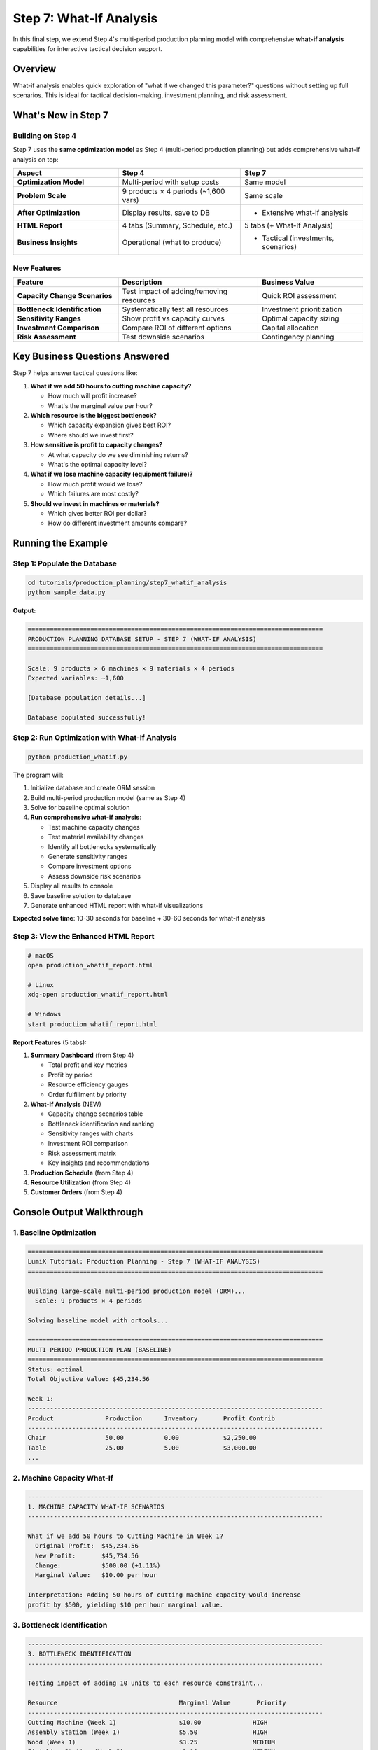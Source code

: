Step 7: What-If Analysis
========================

In this final step, we extend Step 4's multi-period production planning model with comprehensive **what-if analysis** capabilities for interactive tactical decision support.

Overview
--------

What-if analysis enables quick exploration of "what if we changed this parameter?" questions without setting up full scenarios. This is ideal for tactical decision-making, investment planning, and risk assessment.

What's New in Step 7
--------------------

Building on Step 4
~~~~~~~~~~~~~~~~~~

Step 7 uses the **same optimization model** as Step 4 (multi-period production planning) but adds comprehensive what-if analysis on top:

.. list-table::
   :header-rows: 1
   :widths: 30 35 35

   * - Aspect
     - Step 4
     - Step 7
   * - **Optimization Model**
     - Multi-period with setup costs
     - Same model
   * - **Problem Scale**
     - 9 products × 4 periods (~1,600 vars)
     - Same scale
   * - **After Optimization**
     - Display results, save to DB
     - + Extensive what-if analysis
   * - **HTML Report**
     - 4 tabs (Summary, Schedule, etc.)
     - 5 tabs (+ What-If Analysis)
   * - **Business Insights**
     - Operational (what to produce)
     - + Tactical (investments, scenarios)

New Features
~~~~~~~~~~~~

.. list-table::
   :header-rows: 1
   :widths: 30 40 30

   * - Feature
     - Description
     - Business Value
   * - **Capacity Change Scenarios**
     - Test impact of adding/removing resources
     - Quick ROI assessment
   * - **Bottleneck Identification**
     - Systematically test all resources
     - Investment prioritization
   * - **Sensitivity Ranges**
     - Show profit vs capacity curves
     - Optimal capacity sizing
   * - **Investment Comparison**
     - Compare ROI of different options
     - Capital allocation
   * - **Risk Assessment**
     - Test downside scenarios
     - Contingency planning

Key Business Questions Answered
--------------------------------

Step 7 helps answer tactical questions like:

1. **What if we add 50 hours to cutting machine capacity?**

   - How much will profit increase?
   - What's the marginal value per hour?

2. **Which resource is the biggest bottleneck?**

   - Which capacity expansion gives best ROI?
   - Where should we invest first?

3. **How sensitive is profit to capacity changes?**

   - At what capacity do we see diminishing returns?
   - What's the optimal capacity level?

4. **What if we lose machine capacity (equipment failure)?**

   - How much profit would we lose?
   - Which failures are most costly?

5. **Should we invest in machines or materials?**

   - Which gives better ROI per dollar?
   - How do different investment amounts compare?

Running the Example
-------------------

Step 1: Populate the Database
~~~~~~~~~~~~~~~~~~~~~~~~~~~~~~

.. code-block:: bash

   cd tutorials/production_planning/step7_whatif_analysis
   python sample_data.py

**Output:**

.. code-block:: text

   ================================================================================
   PRODUCTION PLANNING DATABASE SETUP - STEP 7 (WHAT-IF ANALYSIS)
   ================================================================================

   Scale: 9 products × 6 machines × 9 materials × 4 periods
   Expected variables: ~1,600

   [Database population details...]

   Database populated successfully!

Step 2: Run Optimization with What-If Analysis
~~~~~~~~~~~~~~~~~~~~~~~~~~~~~~~~~~~~~~~~~~~~~~~

.. code-block:: bash

   python production_whatif.py

The program will:

1. Initialize database and create ORM session
2. Build multi-period production model (same as Step 4)
3. Solve for baseline optimal solution
4. **Run comprehensive what-if analysis**:

   - Test machine capacity changes
   - Test material availability changes
   - Identify all bottlenecks systematically
   - Generate sensitivity ranges
   - Compare investment options
   - Assess downside risk scenarios

5. Display all results to console
6. Save baseline solution to database
7. Generate enhanced HTML report with what-if visualizations

**Expected solve time**: 10-30 seconds for baseline + 30-60 seconds for what-if analysis

Step 3: View the Enhanced HTML Report
~~~~~~~~~~~~~~~~~~~~~~~~~~~~~~~~~~~~~~

.. code-block:: bash

   # macOS
   open production_whatif_report.html

   # Linux
   xdg-open production_whatif_report.html

   # Windows
   start production_whatif_report.html

**Report Features** (5 tabs):

1. **Summary Dashboard** (from Step 4)

   - Total profit and key metrics
   - Profit by period
   - Resource efficiency gauges
   - Order fulfillment by priority

2. **What-If Analysis** (NEW)

   - Capacity change scenarios table
   - Bottleneck identification and ranking
   - Sensitivity ranges with charts
   - Investment ROI comparison
   - Risk assessment matrix
   - Key insights and recommendations

3. **Production Schedule** (from Step 4)
4. **Resource Utilization** (from Step 4)
5. **Customer Orders** (from Step 4)

Console Output Walkthrough
--------------------------

1. Baseline Optimization
~~~~~~~~~~~~~~~~~~~~~~~~

.. code-block:: text

   ================================================================================
   LumiX Tutorial: Production Planning - Step 7 (WHAT-IF ANALYSIS)
   ================================================================================

   Building large-scale multi-period production model (ORM)...
     Scale: 9 products × 4 periods

   Solving baseline model with ortools...

   ================================================================================
   MULTI-PERIOD PRODUCTION PLAN (BASELINE)
   ================================================================================
   Status: optimal
   Total Objective Value: $45,234.56

   Week 1:
   --------------------------------------------------------------------------------
   Product              Production      Inventory       Profit Contrib
   --------------------------------------------------------------------------------
   Chair                50.00           0.00            $2,250.00
   Table                25.00           5.00            $3,000.00
   ...

2. Machine Capacity What-If
~~~~~~~~~~~~~~~~~~~~~~~~~~~

.. code-block:: text

   --------------------------------------------------------------------------------
   1. MACHINE CAPACITY WHAT-IF SCENARIOS
   --------------------------------------------------------------------------------

   What if we add 50 hours to Cutting Machine in Week 1?
     Original Profit:  $45,234.56
     New Profit:       $45,734.56
     Change:           $500.00 (+1.11%)
     Marginal Value:   $10.00 per hour

   Interpretation: Adding 50 hours of cutting machine capacity would increase
   profit by $500, yielding $10 per hour marginal value.

3. Bottleneck Identification
~~~~~~~~~~~~~~~~~~~~~~~~~~~~~

.. code-block:: text

   --------------------------------------------------------------------------------
   3. BOTTLENECK IDENTIFICATION
   --------------------------------------------------------------------------------

   Testing impact of adding 10 units to each resource constraint...

   Resource                                 Marginal Value       Priority
   --------------------------------------------------------------------------------
   Cutting Machine (Week 1)                 $10.00              HIGH
   Assembly Station (Week 1)                $5.50               HIGH
   Wood (Week 1)                            $3.25               MEDIUM
   Finishing Station (Week 2)               $2.10               MEDIUM
   Metal (Week 1)                           $0.00               LOW
   ...

   Top bottleneck: Cutting Machine (Week 1) with $10/unit marginal value
   Recommendation: Prioritize expanding cutting machine capacity

4. Sensitivity Range Analysis
~~~~~~~~~~~~~~~~~~~~~~~~~~~~~~

.. code-block:: text

   --------------------------------------------------------------------------------
   4. SENSITIVITY RANGE ANALYSIS
   --------------------------------------------------------------------------------

   Analyzing sensitivity: Cutting Machine capacity in Week 1
   Range: 100 - 250 hours (baseline: 160)

   Capacity (hrs)       Profit               vs Baseline
   --------------------------------------------------------------------------------
   100                  $42,234.56           -6.64%
   120                  $43,434.56           -3.98%
   140                  $44,334.56           -1.99%
   160                  $45,234.56           +0.00% (baseline)
   180                  $46,034.56           +1.77%
   200                  $46,734.56           +3.32%
   220                  $47,234.56           +4.42%
   240                  $47,534.56           +5.08%

   Observation: Linear increase up to 200 hours, then diminishing returns

5. Investment Comparison
~~~~~~~~~~~~~~~~~~~~~~~~

.. code-block:: text

   --------------------------------------------------------------------------------
   5. INVESTMENT COMPARISON
   --------------------------------------------------------------------------------

   Comparing different capacity expansion options:

   Investment Option                                  Profit Increase      ROI/Unit
   --------------------------------------------------------------------------------
   Cutting Machine +50hrs (Week 1)                    $500.00             $10.00
   Cutting Machine +100hrs (Week 1)                   $900.00             $9.00
   Assembly Station +50hrs (Week 1)                   $275.00             $5.50
   Wood +100 units (Week 1)                           $325.00             $3.25
   Wood +200 units (Week 1)                           $550.00             $2.75

   --------------------------------------------------------------------------------
   INVESTMENT RECOMMENDATION
   --------------------------------------------------------------------------------

   Best Investment Option:
     Cutting Machine +50hrs (Week 1)
     Profit Impact: $500.00
     ROI: $10.00 per unit

   If cost per hour < $10, this investment is profitable.

6. Risk Assessment
~~~~~~~~~~~~~~~~~~

.. code-block:: text

   --------------------------------------------------------------------------------
   6. RISK ASSESSMENT (Downside Scenarios)
   --------------------------------------------------------------------------------

   What if Cutting Machine loses 50 hours in Week 1 (equipment failure)?
     Original Profit:  $45,234.56
     New Profit:       $44,734.56
     Loss:             -$500.00 (-1.11%)
     ⚠ Risk: Equipment failure would cost $500.00

   What if Wood supply decreases by 20% in Week 1?
     Original Profit:  $45,234.56
     New Profit:       $44,584.56
     Loss:             -$650.00 (-1.44%)
     ⚠ Supply Risk: 20% shortage would cost $650.00

   Recommendation: Prepare contingency plans for cutting machine backup
   and wood supply diversification.

What-If Analysis Types
----------------------

1. Capacity Change Scenarios
~~~~~~~~~~~~~~~~~~~~~~~~~~~~~

Quick assessment of resource changes:

.. code-block:: python

   from lumix import LXWhatIfAnalyzer

   # Create analyzer
   whatif = LXWhatIfAnalyzer(model, optimizer, baseline_solution=baseline)

   # Add 50 hours to machine capacity
   result = whatif.increase_constraint_rhs("machine_1_period_1", by=50)
   print(f"Profit increase: ${result.delta_objective:,.2f}")

   # Increase material by 100 units
   result = whatif.increase_constraint_rhs("material_3_period_1", by=100)

**Use Cases:**

- Quick tactical decisions (should we add overtime?)
- ROI analysis (is capacity expansion worth it?)
- Resource reallocation (move resources between periods?)

2. Bottleneck Identification
~~~~~~~~~~~~~~~~~~~~~~~~~~~~~

Systematically test all constraints to find bottlenecks:

.. code-block:: python

   # Test adding 10 units to every resource
   test_amount = 10.0
   improvements = []

   for machine in machines:
       for period in periods:
           constraint_name = f"machine_{machine.id}_period_{period.id}"
           result = whatif.increase_constraint_rhs(constraint_name, by=test_amount)
           marginal_value = result.delta_objective / test_amount
           improvements.append((constraint_name, marginal_value))

   # Sort by marginal value
   bottlenecks = sorted(improvements, key=lambda x: x[1], reverse=True)

**Use Cases:**

- Investment prioritization (which capacity to expand first?)
- Process improvement (where to focus efforts?)
- Capacity planning (long-term expansion strategy)

3. Sensitivity Range Analysis
~~~~~~~~~~~~~~~~~~~~~~~~~~~~~~

Analyze how profit varies across range of capacity values:

.. code-block:: python

   # Test multiple capacity levels
   capacity_values = [100, 120, 140, 160, 180, 200, 220, 240]

   for capacity in capacity_values:
       result = whatif.increase_constraint_rhs("machine_1_period_1", to=capacity)
       print(f"Capacity: {capacity}, Profit: ${result.new_objective:,.2f}")

**Use Cases:**

- Optimal capacity sizing (where are diminishing returns?)
- Understanding profit elasticity
- Budget allocation (how much capacity is enough?)

4. Investment Comparison
~~~~~~~~~~~~~~~~~~~~~~~~

Compare ROI of different capacity investments:

.. code-block:: python

   investment_options = [
       ("machine_1", 50, "Cutting Machine +50hrs"),
       ("machine_1", 100, "Cutting Machine +100hrs"),
       ("material_1", 100, "Wood +100 units"),
   ]

   for constraint, amount, description in investment_options:
       result = whatif.increase_constraint_rhs(constraint, by=amount)
       roi_per_unit = result.delta_objective / amount
       print(f"{description}: ROI = ${roi_per_unit:.2f}/unit")

**Use Cases:**

- Capital budgeting (limited investment budget)
- Trade-off analysis (machines vs materials vs labor)
- Strategic planning (multi-year investment roadmap)

5. Risk Assessment
~~~~~~~~~~~~~~~~~~

Test downside scenarios (capacity reduction):

.. code-block:: python

   # Equipment failure scenario
   result = whatif.decrease_constraint_rhs("machine_1_period_1", by=50)
   print(f"Equipment failure would cost: ${abs(result.delta_objective):,.2f}")

   # Supply chain disruption
   result = whatif.tighten_constraint("material_3_period_1", by_percent=0.2)
   print(f"20% supply shortage would cost: ${abs(result.delta_objective):,.2f}")

**Use Cases:**

- Contingency planning (what if equipment fails?)
- Risk quantification (how much would disruption cost?)
- Mitigation priorities (which risks to address first?)

Key LumiX What-If Features
--------------------------

Create What-If Analyzer
~~~~~~~~~~~~~~~~~~~~~~~

.. code-block:: python

   from lumix import LXWhatIfAnalyzer

   # Create analyzer with model and optimizer
   whatif = LXWhatIfAnalyzer(model, optimizer, baseline_solution=baseline)

   # Get baseline (cached automatically)
   baseline = whatif.get_baseline_solution()

Increase Constraint RHS
~~~~~~~~~~~~~~~~~~~~~~~

.. code-block:: python

   # Add 50 units
   result = whatif.increase_constraint_rhs("capacity_labor", by=50)

   # Set to specific value
   result = whatif.increase_constraint_rhs("capacity_labor", to=1500)

   # Increase by percentage
   result = whatif.increase_constraint_rhs("capacity_labor", by_percent=0.2)

Decrease Constraint RHS
~~~~~~~~~~~~~~~~~~~~~~~~

.. code-block:: python

   # Subtract 50 units
   result = whatif.decrease_constraint_rhs("capacity_machine", by=50)

   # Decrease by percentage
   result = whatif.decrease_constraint_rhs("capacity_machine", by_percent=0.15)

Relax/Tighten Constraints
~~~~~~~~~~~~~~~~~~~~~~~~~~

.. code-block:: python

   # Make constraint less restrictive
   result = whatif.relax_constraint("capacity", by=100)

   # Make constraint more restrictive
   result = whatif.tighten_constraint("capacity", by_percent=0.2)

Access Results
~~~~~~~~~~~~~~

.. code-block:: python

   result.description           # Description of change
   result.original_objective    # Baseline profit
   result.new_objective        # New profit after change
   result.delta_objective      # Change in profit
   result.delta_percentage     # Percentage change
   result.original_solution    # Baseline solution
   result.new_solution         # New solution

Model Copying with ORM Detachment
----------------------------------

Critical Implementation Detail
~~~~~~~~~~~~~~~~~~~~~~~~~~~~~~

What-if analysis requires **copying the model** to apply changes without affecting the original. When using ORM (SQLAlchemy/Django), this presents a challenge:

**Problem**: ORM objects are bound to database sessions and cannot be pickled/deep copied directly.

**Solution**: LumiX implements an **ORM detachment strategy** in ``__deepcopy__`` methods:

.. code-block:: python

   from copy import deepcopy

   # This works even with ORM data!
   modified_model = deepcopy(model)

How It Works
~~~~~~~~~~~~

1. **Detect ORM Objects**: Check for SQLAlchemy (``_sa_instance_state``) or Django (``_state``, ``_meta``) markers

2. **Materialize Data**: Force-load lazy relationships before copying

3. **Detach from Session**: Create plain Python objects with same attributes

4. **Handle Lambda Closures**: Inspect function closures for captured ORM objects and detach them

5. **Deep Copy**: Use standard ``deepcopy`` with detached objects

Implementation
~~~~~~~~~~~~~~

The strategy is implemented in:

- ``lumix.utils.copy_utils``: Utility functions for ORM detachment
- ``LXModel.__deepcopy__``: Model-level copying
- ``LXVariable.__deepcopy__``: Variable-level copying with closure handling
- ``LXConstraint.__deepcopy__``: Constraint-level copying

Example:

.. code-block:: python

   from lumix.utils.copy_utils import detach_orm_object

   # Detach single ORM object
   product = session.query(Product).first()
   detached = detach_orm_object(product)
   # Now safe to pickle/deepcopy

   # Automatically handled in model copying
   modified_model = deepcopy(model)  # Works with ORM data

For complete details, see :doc:`/user-guide/utils/model-copying`.

Business Decision Examples
--------------------------

Example 1: Capacity Investment Decision
~~~~~~~~~~~~~~~~~~~~~~~~~~~~~~~~~~~~~~~

.. code-block:: python

   # Test capacity increase
   result = whatif.increase_constraint_rhs("machine_1_period_1", by=50)

   # Decision logic
   cost_per_hour = 100.0  # Equipment rental cost
   total_cost = cost_per_hour * 50
   roi = result.delta_objective - total_cost

   if roi > 0:
       print(f"✓ INVEST: ROI = ${roi:,.2f}")
       print(f"  Payback: {total_cost / result.delta_objective:.1f} periods")
   else:
       print(f"✗ DON'T INVEST: Loss = ${abs(roi):,.2f}")

Example 2: Bottleneck Prioritization
~~~~~~~~~~~~~~~~~~~~~~~~~~~~~~~~~~~~~

.. code-block:: python

   # Find top bottleneck
   bottlenecks = sorted(
       [(name, marginal_value) for name, marginal_value in all_constraints],
       key=lambda x: x[1],
       reverse=True
   )

   top_bottleneck = bottlenecks[0]
   print(f"Priority 1: {top_bottleneck[0]}")
   print(f"  Marginal Value: ${top_bottleneck[1]:.2f}/unit")
   print(f"  Action: Expand this resource first")

Example 3: Risk Mitigation
~~~~~~~~~~~~~~~~~~~~~~~~~~~

.. code-block:: python

   # Test equipment failure scenario
   result = whatif.decrease_constraint_rhs("machine_1_period_1", by=50)

   expected_loss = abs(result.delta_objective)
   insurance_cost = 200.0  # Annual insurance premium

   if insurance_cost < expected_loss:
       print(f"✓ BUY INSURANCE: Net benefit = ${expected_loss - insurance_cost:.2f}")
   else:
       print(f"✗ SELF-INSURE: Insurance too expensive")

Comparison: Step 4 vs Step 7
-----------------------------

.. list-table::
   :header-rows: 1
   :widths: 30 35 35

   * - Aspect
     - Step 4
     - Step 7
   * - **Problem Type**
     - Multi-period production planning
     - Same
   * - **Optimization**
     - Solve once, display results
     - Solve + extensive what-if
   * - **Analysis Time**
     - 10-30 seconds
     - 10-30s baseline + 30-60s what-if
   * - **Console Output**
     - Production plan
     - + What-if scenarios, bottlenecks, ROI
   * - **HTML Report**
     - 4 tabs
     - 5 tabs (+ What-If Analysis)
   * - **Business Value**
     - Operational plan
     - + Tactical decisions, investments
   * - **Use Case**
     - What to produce
     - + Where to invest, what-if questions
   * - **Time Horizon**
     - Weekly execution
     - Weekly + tactical planning

Key Learnings
-------------

1. What-If vs Scenario Analysis
~~~~~~~~~~~~~~~~~~~~~~~~~~~~~~~~

**What-If Analysis** (Step 7):

- Quick tactical changes
- Single parameter at a time
- Interactive exploration
- Minutes to hours decisions
- ROI-focused

**Scenario Analysis** (Step 5):

- Strategic planning
- Multiple coordinated changes
- Pre-defined scenarios
- Long-term decisions
- Comprehensive comparison

**When to use What-If**: Quick tactical decisions, testing specific changes, finding bottlenecks, ROI assessment

**When to use Scenario**: Strategic planning, complex multi-parameter changes, formal reporting

2. Marginal Value for Investment Decisions
~~~~~~~~~~~~~~~~~~~~~~~~~~~~~~~~~~~~~~~~~~~

**Marginal value** = profit increase per unit of resource

Use marginal value to:

- Set maximum willingness to pay for capacity
- Compare investment options
- Prioritize resource expansion
- Assess ROI

**Rule of thumb**: If cost per unit < marginal value → profitable investment

3. Bottleneck Discovery
~~~~~~~~~~~~~~~~~~~~~~~

- Test all constraints systematically
- Rank by marginal value
- Focus on high marginal value constraints first
- Non-bottlenecks have zero marginal value (excess capacity)

4. Diminishing Returns
~~~~~~~~~~~~~~~~~~~~~~

Sensitivity ranges reveal:

- Linear region (constant marginal value)
- Diminishing returns region (decreasing marginal value)
- Saturation point (zero marginal value)

**Use this to**: Determine optimal capacity levels, avoid over-investment

5. Risk Quantification
~~~~~~~~~~~~~~~~~~~~~~

Test downside scenarios to:

- Quantify potential losses
- Prioritize mitigation efforts
- Justify insurance/contingency costs
- Build resilience

Troubleshooting
---------------

What-If Analysis Takes Too Long
~~~~~~~~~~~~~~~~~~~~~~~~~~~~~~~~

**Symptom**: What-if analysis takes > 2 minutes

**Possible Causes**:

- Too many scenarios tested
- Solver not optimized
- Large model

**Solutions**:

- Test fewer scenarios
- Use faster solver (CPLEX, Gurobi)
- Reduce model size for exploratory analysis

Marginal Values Are Zero
~~~~~~~~~~~~~~~~~~~~~~~~~

**Symptom**: All bottlenecks have zero marginal value

**Possible Causes**:

- Constraints are not binding (excess capacity)
- Goal constraints are limiting profit
- Test amount is too small

**Solutions**:

- Check resource utilization
- Relax goal constraints
- Increase test amount (10 → 50 units)

Results Don't Match Expectations
~~~~~~~~~~~~~~~~~~~~~~~~~~~~~~~~~

**Symptom**: What-if results contradict intuition

**Possible Causes**:

- Other constraints become binding
- Non-linear effects from binary variables
- Goal programming trade-offs

**Solutions**:

- Check which constraints are binding
- Examine solution details
- Test multiple increment sizes

Use Cases
---------

1. **Tactical Capacity Planning**: Should we rent additional equipment?
2. **Overtime Decision**: Should we run overtime shifts?
3. **Supply Chain Negotiation**: Maximum price for additional materials?
4. **Equipment Investment**: Which machine to upgrade first?
5. **Risk Management**: What's the cost of equipment downtime?
6. **Budget Allocation**: How to allocate $100K investment budget?

Next Steps
----------

You've completed the Production Planning tutorial with what-if analysis!

✅ **Step 1**: Basic linear programming
✅ **Step 2**: Database integration with SQLAlchemy ORM
✅ **Step 3**: Goal programming with customer orders
✅ **Step 4**: Large-scale multi-period planning
✅ **Step 5**: Scenario analysis (if completed)
✅ **Step 6**: Sensitivity analysis (if completed)
✅ **Step 7**: What-if analysis and tactical decision support

**Advanced Topics to Explore**:

- Combine what-if with Monte Carlo simulation
- Build interactive dashboards with what-if capabilities
- Automate what-if analysis for recurring decisions
- Integrate what-if into decision support systems

**Related Documentation**:

- :doc:`/examples/whatif_analysis` - Standalone what-if example
- :doc:`/user-guide/analysis/whatif` - What-if analysis guide
- :doc:`/user-guide/utils/model-copying` - ORM-safe copying guide
- :doc:`../timetabling/step4_scaled` - Large-scale scheduling

See Also
--------

- :doc:`step6_sensitivity` - Sensitivity analysis with shadow prices
- :doc:`step5_scenario` - Strategic scenario comparison
- :doc:`/user-guide/analysis/index` - Analysis tools overview
- :doc:`/api/analysis/index` - Complete API reference
